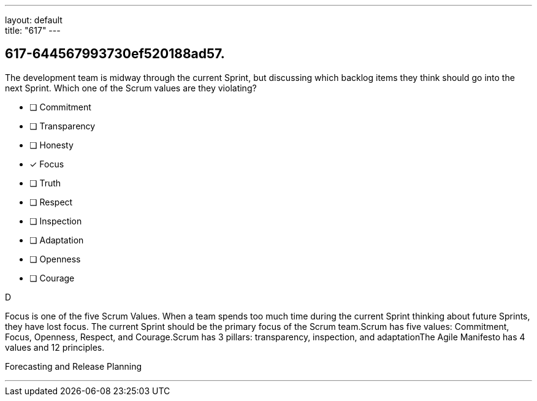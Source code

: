 ---
layout: default + 
title: "617"
---


[#question]
== 617-644567993730ef520188ad57.

****

[#query]
--
The development team is midway through the current Sprint, but discussing which backlog items they think should go into the next Sprint. Which one of the Scrum values are they violating?
--

[#list]
--
* [ ] Commitment
* [ ] Transparency
* [ ] Honesty
* [*] Focus
* [ ] Truth
* [ ] Respect
* [ ] Inspection
* [ ] Adaptation
* [ ] Openness
* [ ] Courage

--
****

[#answer]
D

[#explanation]
--
Focus is one of the five Scrum Values. When a team spends too much time during the current Sprint thinking about future Sprints, they have lost focus. The current Sprint should be the primary focus of the Scrum team.Scrum has five values: Commitment, Focus, Openness, Respect, and Courage.Scrum has 3 pillars: transparency, inspection, and adaptationThe Agile Manifesto has 4 values and 12 principles.
--

[#ka]
Forecasting and Release Planning

'''

